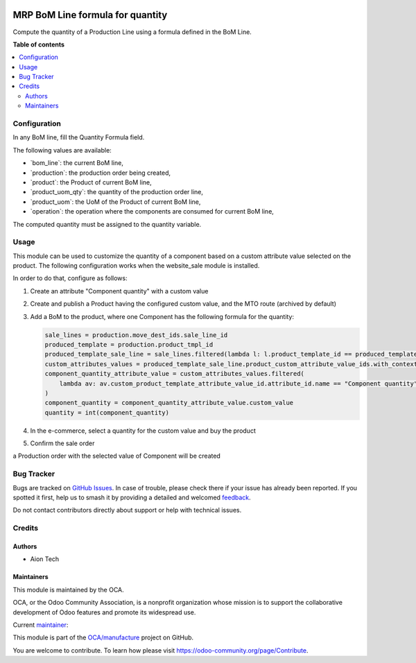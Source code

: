 .. image:: https://odoo-community.org/readme-banner-image
   :target: https://odoo-community.org/get-involved?utm_source=readme
   :alt: Odoo Community Association

=================================
MRP BoM Line formula for quantity
=================================

.. 
   !!!!!!!!!!!!!!!!!!!!!!!!!!!!!!!!!!!!!!!!!!!!!!!!!!!!
   !! This file is generated by oca-gen-addon-readme !!
   !! changes will be overwritten.                   !!
   !!!!!!!!!!!!!!!!!!!!!!!!!!!!!!!!!!!!!!!!!!!!!!!!!!!!
   !! source digest: sha256:49750667878b688ae370c33a89a687b688d069350a266c4823b9cfbac8377568
   !!!!!!!!!!!!!!!!!!!!!!!!!!!!!!!!!!!!!!!!!!!!!!!!!!!!

.. |badge1| image:: https://img.shields.io/badge/maturity-Beta-yellow.png
    :target: https://odoo-community.org/page/development-status
    :alt: Beta
.. |badge2| image:: https://img.shields.io/badge/license-AGPL--3-blue.png
    :target: http://www.gnu.org/licenses/agpl-3.0-standalone.html
    :alt: License: AGPL-3
.. |badge3| image:: https://img.shields.io/badge/github-OCA%2Fmanufacture-lightgray.png?logo=github
    :target: https://github.com/OCA/manufacture/tree/18.0/mrp_bom_line_formula_quantity
    :alt: OCA/manufacture
.. |badge4| image:: https://img.shields.io/badge/weblate-Translate%20me-F47D42.png
    :target: https://translation.odoo-community.org/projects/manufacture-18-0/manufacture-18-0-mrp_bom_line_formula_quantity
    :alt: Translate me on Weblate
.. |badge5| image:: https://img.shields.io/badge/runboat-Try%20me-875A7B.png
    :target: https://runboat.odoo-community.org/builds?repo=OCA/manufacture&target_branch=18.0
    :alt: Try me on Runboat

|badge1| |badge2| |badge3| |badge4| |badge5|

Compute the quantity of a Production Line using a formula defined in the
BoM Line.

**Table of contents**

.. contents::
   :local:

Configuration
=============

In any BoM line, fill the Quantity Formula field.

The following values are available:

- \`bom_line\`: the current BoM line,
- \`production\`: the production order being created,
- \`product\`: the Product of current BoM line,
- \`product_uom_qty\`: the quantity of the production order line,
- \`product_uom\`: the UoM of the Product of current BoM line,
- \`operation\`: the operation where the components are consumed for
  current BoM line,

The computed quantity must be assigned to the quantity variable.

Usage
=====

This module can be used to customize the quantity of a component based
on a custom attribute value selected on the product. The following
configuration works when the website_sale module is installed.

In order to do that, configure as follows:

1. Create an attribute "Component quantity" with a custom value

   |image|

2. Create and publish a Product having the configured custom value, and
   the MTO route (archived by default)

   |image1|

3. Add a BoM to the product, where one Component has the following
   formula for the quantity:

   |image2|

   .. code:: python

      sale_lines = production.move_dest_ids.sale_line_id
      produced_template = production.product_tmpl_id
      produced_template_sale_line = sale_lines.filtered(lambda l: l.product_template_id == produced_template)
      custom_attributes_values = produced_template_sale_line.product_custom_attribute_value_ids.with_context(lang=None)
      component_quantity_attribute_value = custom_attributes_values.filtered(
          lambda av: av.custom_product_template_attribute_value_id.attribute_id.name == "Component quantity"
      )
      component_quantity = component_quantity_attribute_value.custom_value
      quantity = int(component_quantity)

4. In the e-commerce, select a quantity for the custom value and buy the
   product

   |image3|

5. Confirm the sale order

   |image4|

a Production order with the selected value of Component will be created

|image5|

.. |image| image:: https://raw.githubusercontent.com/OCA/manufacture/16.0/mrp_bom_line_formula_quantity/static/description/images/product_attribute.png
.. |image1| image:: https://raw.githubusercontent.com/OCA/manufacture/16.0/mrp_bom_line_formula_quantity/static/description/images/product_tab_attributes.png
.. |image2| image:: https://raw.githubusercontent.com/OCA/manufacture/16.0/mrp_bom_line_formula_quantity/static/description/images/bom.png
.. |image3| image:: https://raw.githubusercontent.com/OCA/manufacture/16.0/mrp_bom_line_formula_quantity/static/description/images/website_sale_product.png
.. |image4| image:: https://raw.githubusercontent.com/OCA/manufacture/16.0/mrp_bom_line_formula_quantity/static/description/images/sale_order.png
.. |image5| image:: https://raw.githubusercontent.com/OCA/manufacture/16.0/mrp_bom_line_formula_quantity/static/description/images/production_order.png

Bug Tracker
===========

Bugs are tracked on `GitHub Issues <https://github.com/OCA/manufacture/issues>`_.
In case of trouble, please check there if your issue has already been reported.
If you spotted it first, help us to smash it by providing a detailed and welcomed
`feedback <https://github.com/OCA/manufacture/issues/new?body=module:%20mrp_bom_line_formula_quantity%0Aversion:%2018.0%0A%0A**Steps%20to%20reproduce**%0A-%20...%0A%0A**Current%20behavior**%0A%0A**Expected%20behavior**>`_.

Do not contact contributors directly about support or help with technical issues.

Credits
=======

Authors
-------

* Aion Tech

Maintainers
-----------

This module is maintained by the OCA.

.. image:: https://odoo-community.org/logo.png
   :alt: Odoo Community Association
   :target: https://odoo-community.org

OCA, or the Odoo Community Association, is a nonprofit organization whose
mission is to support the collaborative development of Odoo features and
promote its widespread use.

.. |maintainer-SirAionTech| image:: https://github.com/SirAionTech.png?size=40px
    :target: https://github.com/SirAionTech
    :alt: SirAionTech

Current `maintainer <https://odoo-community.org/page/maintainer-role>`__:

|maintainer-SirAionTech| 

This module is part of the `OCA/manufacture <https://github.com/OCA/manufacture/tree/18.0/mrp_bom_line_formula_quantity>`_ project on GitHub.

You are welcome to contribute. To learn how please visit https://odoo-community.org/page/Contribute.
